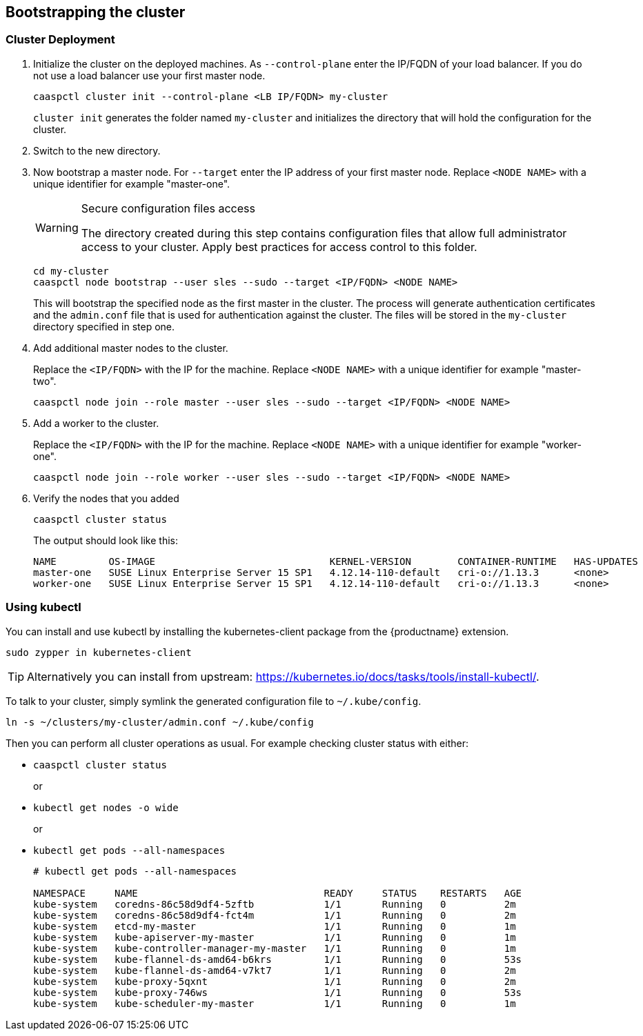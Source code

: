[[bootstrap]]
== Bootstrapping the cluster

=== Cluster Deployment

. Initialize the cluster on the deployed machines.
As `--control-plane` enter the IP/FQDN of your load balancer. If you do not use a load balancer use your first master node.
+
----
caaspctl cluster init --control-plane <LB IP/FQDN> my-cluster
----
`cluster init` generates the folder named `my-cluster` and initializes the directory that will hold the configuration for the cluster.
. Switch to the new directory.
. Now bootstrap a master node.
For `--target` enter the IP address of your first master node.
Replace `<NODE NAME>` with a unique identifier for example "master-one".
+
.Secure configuration files access
[WARNING]
====
The directory created during this step contains configuration files that allow full administrator access to your cluster. Apply best practices for access control to this folder.
====
+
----
cd my-cluster
caaspctl node bootstrap --user sles --sudo --target <IP/FQDN> <NODE NAME>
----
This will bootstrap the specified node as the first master in the cluster.
The process will generate authentication certificates and the `admin.conf` file that is used for authentication against the cluster.
The files will be stored in the `my-cluster` directory specified in step one.
. Add additional master nodes to the cluster.
+
Replace the `<IP/FQDN>` with the IP for the machine.
Replace `<NODE NAME>` with a unique identifier for example "master-two".
+
----
caaspctl node join --role master --user sles --sudo --target <IP/FQDN> <NODE NAME>
----
. Add a worker to the cluster.
+
Replace the `<IP/FQDN>` with the IP for the machine.
Replace `<NODE NAME>` with a unique identifier for example "worker-one".
+
----
caaspctl node join --role worker --user sles --sudo --target <IP/FQDN> <NODE NAME>
----
. Verify the nodes that you added
+
----
caaspctl cluster status
----
+
The output should look like this:
+
----
NAME         OS-IMAGE                              KERNEL-VERSION        CONTAINER-RUNTIME   HAS-UPDATES   HAS-DISRUPTIVE-UPDATES
master-one   SUSE Linux Enterprise Server 15 SP1   4.12.14-110-default   cri-o://1.13.3      <none>        <none>
worker-one   SUSE Linux Enterprise Server 15 SP1   4.12.14-110-default   cri-o://1.13.3      <none>        <none>
----

=== Using kubectl

You can install and use kubectl by installing the kubernetes-client package from the {productname} extension.

----
sudo zypper in kubernetes-client
----

[TIP]
====
Alternatively you can install from upstream: https://kubernetes.io/docs/tasks/tools/install-kubectl/.
====

To talk to your cluster, simply symlink the generated configuration file to `~/.kube/config`.

[source,bash]
----
ln -s ~/clusters/my-cluster/admin.conf ~/.kube/config
----

Then you can perform all cluster operations as usual. For example checking cluster status with either:

* `caaspctl cluster status`
+
or
* `kubectl get nodes -o wide`
+
or
* `kubectl get pods --all-namespaces`
+
[source,bash]
----
# kubectl get pods --all-namespaces

NAMESPACE     NAME                                READY     STATUS    RESTARTS   AGE
kube-system   coredns-86c58d9df4-5zftb            1/1       Running   0          2m
kube-system   coredns-86c58d9df4-fct4m            1/1       Running   0          2m
kube-system   etcd-my-master                      1/1       Running   0          1m
kube-system   kube-apiserver-my-master            1/1       Running   0          1m
kube-system   kube-controller-manager-my-master   1/1       Running   0          1m
kube-system   kube-flannel-ds-amd64-b6krs         1/1       Running   0          53s
kube-system   kube-flannel-ds-amd64-v7kt7         1/1       Running   0          2m
kube-system   kube-proxy-5qxnt                    1/1       Running   0          2m
kube-system   kube-proxy-746ws                    1/1       Running   0          53s
kube-system   kube-scheduler-my-master            1/1       Running   0          1m
----
